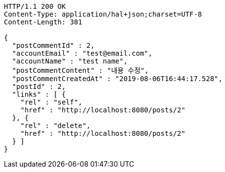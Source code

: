 [source,http,options="nowrap"]
----
HTTP/1.1 200 OK
Content-Type: application/hal+json;charset=UTF-8
Content-Length: 381

{
  "postCommentId" : 2,
  "accountEmail" : "test@email.com",
  "accountName" : "test name",
  "postCommentContent" : "내용 수정",
  "postCommentCreatedAt" : "2019-08-06T16:44:17.528",
  "postId" : 2,
  "links" : [ {
    "rel" : "self",
    "href" : "http://localhost:8080/posts/2"
  }, {
    "rel" : "delete",
    "href" : "http://localhost:8080/posts/2"
  } ]
}
----